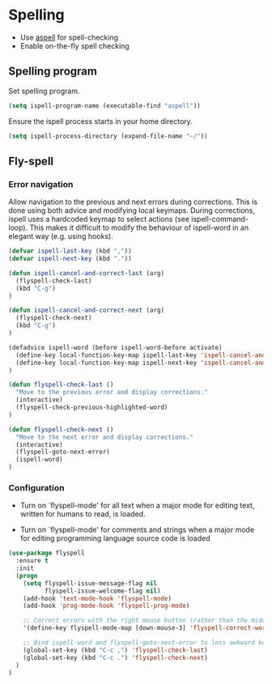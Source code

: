 * Spelling

- Use [[http://aspell.net/][aspell]] for spell-checking
- Enable on-the-fly spell checking

** Spelling program

Set spelling program.
#+BEGIN_SRC emacs-lisp
(setq ispell-program-name (executable-find "aspell"))
#+END_SRC

Ensure the ispell process starts in your home directory.
#+BEGIN_SRC emacs-lisp
(setq ispell-process-directory (expand-file-name "~/"))
#+END_SRC

** Fly-spell

*** Error navigation

Allow navigation to the previous and next errors during corrections. This is
done using both advice and modifying local keymaps. During corrections, ispell
uses a hardcoded keymap to select actions (see ispell-command-loop). This makes
it difficult to modify the behaviour of ispell-word in an elegant way
(e.g. using hooks).

#+BEGIN_SRC emacs-lisp
  (defvar ispell-last-key (kbd ","))
  (defvar ispell-next-key (kbd "."))

  (defun ispell-cancel-and-correct-last (arg)
    (flyspell-check-last)
    (kbd "C-g")
  )

  (defun ispell-cancel-and-correct-next (arg)
    (flyspell-check-next)
    (kbd "C-g")
  )

  (defadvice ispell-word (before ispell-word-before activate)
    (define-key local-function-key-map ispell-last-key 'ispell-cancel-and-correct-last)
    (define-key local-function-key-map ispell-next-key 'ispell-cancel-and-correct-next)
  )

  (defun flyspell-check-last ()
    "Move to the previous error and display corrections."
    (interactive)
    (flyspell-check-previous-highlighted-word)
  )

  (defun flyspell-check-next ()
    "Move to the next error and display corrections."
    (interactive)
    (flyspell-goto-next-error)
    (ispell-word)
  )
#+END_SRC

*** Configuration

- Turn on `flyspell-mode' for all text when a major mode for editing
  text, written for humans to read, is loaded.

- Turn on `flyspell-mode' for comments and strings when a major mode
  for editing programming language source code is loaded

#+BEGIN_SRC emacs-lisp
(use-package flyspell
  :ensure t
  :init
  (progn
    (setq flyspell-issue-message-flag nil
          flyspell-issue-welcome-flag nil)
    (add-hook 'text-mode-hook 'flyspell-mode)
    (add-hook 'prog-mode-hook 'flyspell-prog-mode)

    ;; Correct errors with the right mouse button (rather than the middle).
    '(define-key flyspell-mode-map [down-mouse-3] 'flyspell-correct-word)

    ;; Bind ispell-word and flyspell-goto-next-error to less awkward keys
    (global-set-key (kbd "C-c ,") 'flyspell-check-last)
    (global-set-key (kbd "C-c .") 'flyspell-check-next)
  )
)
#+END_SRC
